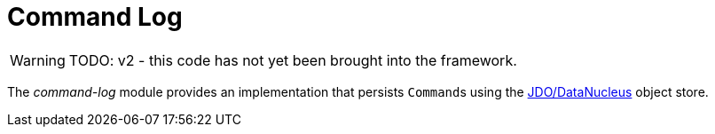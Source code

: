 [[command-log]]
= Command Log

:Notice: Licensed to the Apache Software Foundation (ASF) under one or more contributor license agreements. See the NOTICE file distributed with this work for additional information regarding copyright ownership. The ASF licenses this file to you under the Apache License, Version 2.0 (the "License"); you may not use this file except in compliance with the License. You may obtain a copy of the License at. http://www.apache.org/licenses/LICENSE-2.0 . Unless required by applicable law or agreed to in writing, software distributed under the License is distributed on an "AS IS" BASIS, WITHOUT WARRANTIES OR  CONDITIONS OF ANY KIND, either express or implied. See the License for the specific language governing permissions and limitations under the License.


WARNING: TODO: v2 - this code has not yet been brought into the framework.

The _command-log_ module provides an implementation that persists ``Command``s using the xref:pjdo:ROOT:about.adoc[JDO/DataNucleus] object store.

//It further provides a number of supporting services:
//
//* `org.isisaddons.module.command.dom.CommandServiceJdoRepository` is a repository to search for persisted ``Command``s
//
//* `org.isisaddons.module.command.dom.CommandServiceJdoContributions` contributes actions for searching for persisted child and sibling ``Command``s.
//
//If contributions are not required in the UI, these can be suppressed either using security or by implementing a xref:userguide:btb:hints-and-tips.adoc#vetoing-visibility[vetoing subscriber].







